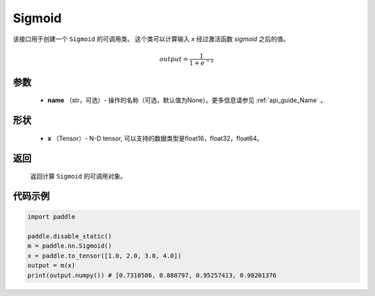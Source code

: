 .. _cn_api_nn_layer_Sigmoid:

Sigmoid
-------------------------------

.. py:class:: paddle.nn.layer.Sigmoid(name=None)

该接口用于创建一个 ``Sigmoid`` 的可调用类。 这个类可以计算输入 `x` 经过激活函数 `sigmoid` 之后的值。

    .. math::

        output = \frac{1}{1 + e^{-x}}

参数
::::::::
  - **name** （str，可选）- 操作的名称（可选，默认值为None）。更多信息请参见 :ref:`api_guide_Name` 。

形状
::::::::
  - **x** （Tensor）- N-D tensor, 可以支持的数据类型是float16，float32，float64。 

返回
::::::::
  返回计算 ``Sigmoid`` 的可调用对象。


代码示例
::::::::

.. code-block:: python

     import paddle

     paddle.disable_static()
     m = paddle.nn.Sigmoid()
     x = paddle.to_tensor([1.0, 2.0, 3.0, 4.0])
     output = m(x)
     print(output.numpy()) # [0.7310586, 0.880797, 0.95257413, 0.98201376

